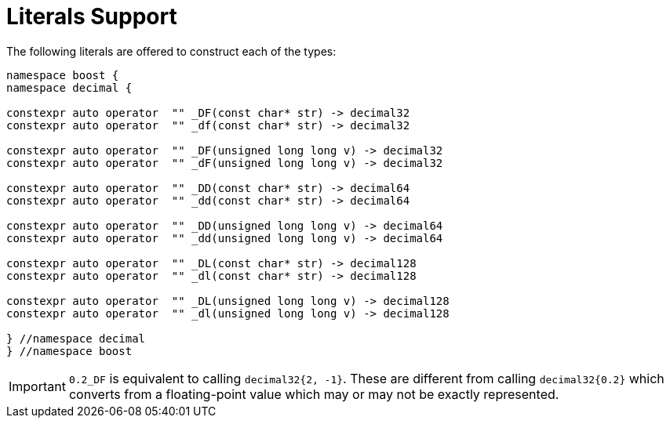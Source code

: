 ////
Copyright 2023 Matt Borland
Distributed under the Boost Software License, Version 1.0.
https://www.boost.org/LICENSE_1_0.txt
////

[#literals]
= Literals Support
:idprefix: literals_

The following literals are offered to construct each of the types:

[source, c++]
----
namespace boost {
namespace decimal {

constexpr auto operator  "" _DF(const char* str) -> decimal32
constexpr auto operator  "" _df(const char* str) -> decimal32

constexpr auto operator  "" _DF(unsigned long long v) -> decimal32
constexpr auto operator  "" _dF(unsigned long long v) -> decimal32

constexpr auto operator  "" _DD(const char* str) -> decimal64
constexpr auto operator  "" _dd(const char* str) -> decimal64

constexpr auto operator  "" _DD(unsigned long long v) -> decimal64
constexpr auto operator  "" _dd(unsigned long long v) -> decimal64

constexpr auto operator  "" _DL(const char* str) -> decimal128
constexpr auto operator  "" _dl(const char* str) -> decimal128

constexpr auto operator  "" _DL(unsigned long long v) -> decimal128
constexpr auto operator  "" _dl(unsigned long long v) -> decimal128

} //namespace decimal
} //namespace boost
----

IMPORTANT: `0.2_DF` is equivalent to calling `decimal32{2, -1}`.
These are different from calling `decimal32{0.2}` which converts from a floating-point value which may or may not be exactly represented.
